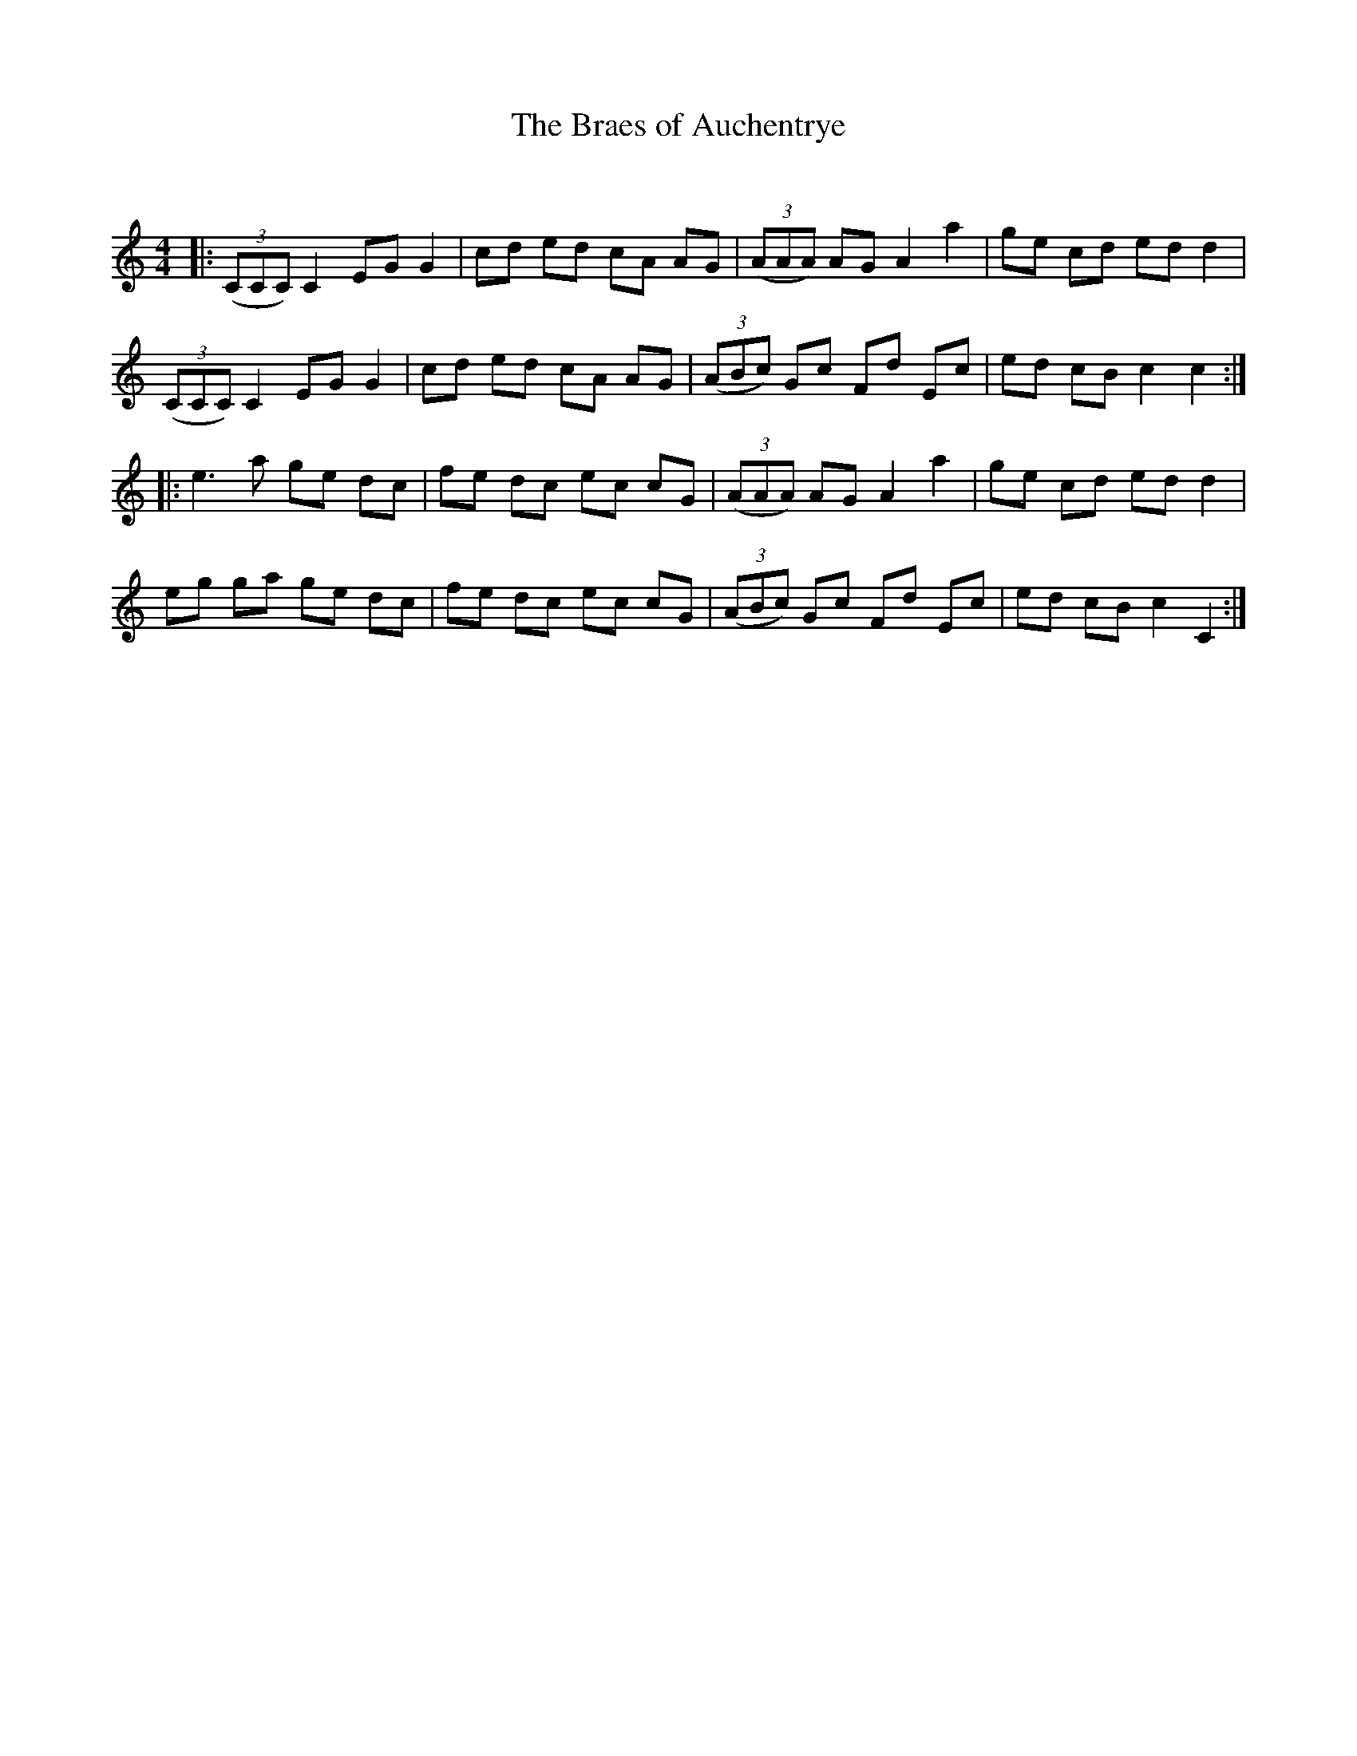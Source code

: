 X:1
T: The Braes of Auchentrye
C:
R:Reel
Q: 232
K:C
M:4/4
L:1/8
|:((3CCC) C2 EG G2|cd ed cA AG|((3AAA) AG A2 a2|ge cd ed d2|
((3CCC) C2 EG G2|cd ed cA AG|((3ABc) Gc Fd Ec|ed cB c2 c2:|
|:e3a ge dc|fe dc ec cG|((3AAA) AG A2 a2|ge cd ed d2|
eg ga ge dc|fe dc ec cG|((3ABc) Gc Fd Ec|ed cB c2 C2:|
